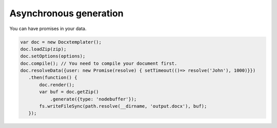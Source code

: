 .. index::
   single: Async

..  _async:

Asynchronous generation
=======================

You can have promises in your data.

.. code-block:: javascript

    var doc = new Docxtemplater();
    doc.loadZip(zip);
    doc.setOptions(options);
    doc.compile(); // You need to compile your document first.
    doc.resolveData({user: new Promise(resolve) { setTimeout(()=> resolve('John'), 1000)}})
       .then(function() {
           doc.render();
           var buf = doc.getZip()
               .generate({type: 'nodebuffer'});
           fs.writeFileSync(path.resolve(__dirname, 'output.docx'), buf);
       });
